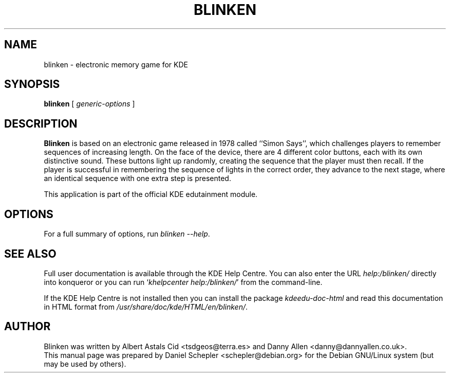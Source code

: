 .\"                                      Hey, EMACS: -*- nroff -*-
.\" First parameter, NAME, should be all caps
.\" Second parameter, SECTION, should be 1-8, maybe w/ subsection
.\" other parameters are allowed: see man(7), man(1)
.TH BLINKEN 1 "December 13, 2005"
.\" Please adjust this date whenever revising the manpage.
.\"
.\" Some roff macros, for reference:
.\" .nh        disable hyphenation
.\" .hy        enable hyphenation
.\" .ad l      left justify
.\" .ad b      justify to both left and right margins
.\" .nf        disable filling
.\" .fi        enable filling
.\" .br        insert line break
.\" .sp <n>    insert n+1 empty lines
.\" for manpage-specific macros, see man(7)
.SH NAME
blinken \- electronic memory game for KDE
.SH SYNOPSIS
.B blinken
.RI "[ " generic-options " ]"
.SH DESCRIPTION
\fBBlinken\fP is based on an electronic game released in 1978 called
``Simon Says'', which challenges players to remember sequences of
increasing length.  On the face of the device, there are 4 different
color buttons, each with its own distinctive sound.  These buttons
light up randomly, creating the sequence that the player must then
recall.  If the player is successful in remembering the sequence of
lights in the correct order, they advance to the next stage, where an
identical sequence with one extra step is presented.
.PP
This application is part of the official KDE edutainment module.
.SH OPTIONS
For a full summary of options, run \fIblinken \-\-help\fP.
.SH SEE ALSO
Full user documentation is available through the KDE Help Centre.
You can also enter the URL
\fIhelp:/blinken/\fP
directly into konqueror or you can run
`\fIkhelpcenter help:/blinken/\fP'
from the command-line.
.PP
If the KDE Help Centre is not installed then you can install the package
\fIkdeedu-doc-html\fP and read this documentation in HTML format from
\fI/usr/share/doc/kde/HTML/en/blinken/\fP.
.SH AUTHOR
Blinken was written by Albert Astals Cid <tsdgeos@terra.es> and
Danny Allen <danny@dannyallen.co.uk>.
.br
This manual page was prepared by Daniel Schepler <schepler@debian.org>
for the Debian GNU/Linux system (but may be used by others).
